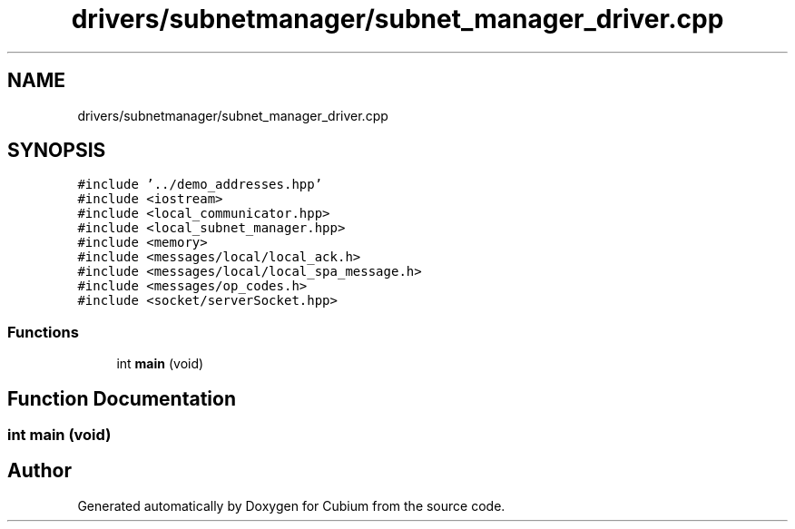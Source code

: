 .TH "drivers/subnetmanager/subnet_manager_driver.cpp" 3 "Wed Oct 18 2017" "Version 1.5" "Cubium" \" -*- nroff -*-
.ad l
.nh
.SH NAME
drivers/subnetmanager/subnet_manager_driver.cpp
.SH SYNOPSIS
.br
.PP
\fC#include '\&.\&./demo_addresses\&.hpp'\fP
.br
\fC#include <iostream>\fP
.br
\fC#include <local_communicator\&.hpp>\fP
.br
\fC#include <local_subnet_manager\&.hpp>\fP
.br
\fC#include <memory>\fP
.br
\fC#include <messages/local/local_ack\&.h>\fP
.br
\fC#include <messages/local/local_spa_message\&.h>\fP
.br
\fC#include <messages/op_codes\&.h>\fP
.br
\fC#include <socket/serverSocket\&.hpp>\fP
.br

.SS "Functions"

.in +1c
.ti -1c
.RI "int \fBmain\fP (void)"
.br
.in -1c
.SH "Function Documentation"
.PP 
.SS "int main (void)"

.SH "Author"
.PP 
Generated automatically by Doxygen for Cubium from the source code\&.
